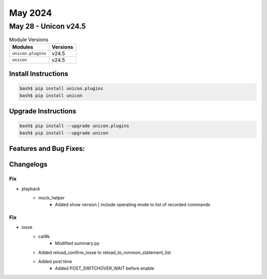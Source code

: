 May 2024
==========

May 28 - Unicon v24.5 
------------------------



.. csv-table:: Module Versions
    :header: "Modules", "Versions"

        ``unicon.plugins``, v24.5 
        ``unicon``, v24.5 

Install Instructions
^^^^^^^^^^^^^^^^^^^^

.. code-block:: bash

    bash$ pip install unicon.plugins
    bash$ pip install unicon

Upgrade Instructions
^^^^^^^^^^^^^^^^^^^^

.. code-block:: bash

    bash$ pip install --upgrade unicon.plugins
    bash$ pip install --upgrade unicon

Features and Bug Fixes:
^^^^^^^^^^^^^^^^^^^^^^^




Changelogs
^^^^^^^^^^
--------------------------------------------------------------------------------
                                      Fix                                       
--------------------------------------------------------------------------------

* playback
    * mock_helper
        * Added show version | include operating mode to list of recorded commands


--------------------------------------------------------------------------------
                                      Fix                                       
--------------------------------------------------------------------------------

* iosxe
    * cat9k
        * Modified summary.py
    * Added reload_confirm_iosxe to reload_to_rommon_statement_list
    * Added post time
        * Added POST_SWITCHOVER_WAIT before enable


